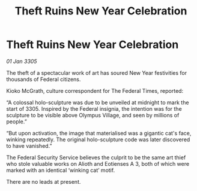 :PROPERTIES:
:ID:       e347e998-5fcf-4b6b-9740-e7c1a74616b1
:END:
#+title: Theft Ruins New Year Celebration
#+filetags: :galnet:

* Theft Ruins New Year Celebration

/01 Jan 3305/

The theft of a spectacular work of art has soured New Year festivities for thousands of Federal citizens. 

Kioko McGrath, culture correspondent for The Federal Times, reported: 

“A colossal holo-sculpture was due to be unveiled at midnight to mark the start of 3305. Inspired by the Federal insignia, the intention was for the sculpture to be visible above Olympus Village, and seen by millions of people.” 

“But upon activation, the image that materialised was a gigantic cat's face, winking repeatedly. The original holo-sculpture code was later discovered to have vanished.” 

The Federal Security Service believes the culprit to be the same art thief who stole valuable works on Alioth and Eotienses A 3, both of which were marked with an identical ‘winking cat’ motif. 

There are no leads at present.
